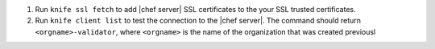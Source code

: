 .. The contents of this file are included in multiple topics.
.. This file should not be changed in a way that hinders its ability to appear in multiple documentation sets.

#. Run ``knife ssl fetch`` to add |chef server| SSL certificates to the your SSL trusted certificates.
#. Run ``knife client list`` to test the connection to the |chef server|. The command should return ``<orgname>-validator``, where ``<orgname>`` is the name of the organization that was created previousl

